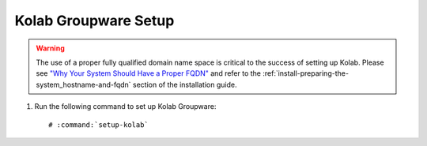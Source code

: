 .. _install-setup-kolab:

=====================
Kolab Groupware Setup
=====================

.. WARNING::

    The use of a proper fully qualified domain name space is critical to the
    success of setting up Kolab. Please see
    `"Why Your System Should Have a Proper FQDN" <http://kolab.org/blog/vanmeeuwen/2012/09/12/why-your-system-should-have-proper-fqdn>`_
    and refer to the :ref:`install-preparing-the-system_hostname-and-fqdn`
    section of the installation guide.

1.  Run the following command to set up Kolab Groupware:

    .. parsed-literal::

        # :command:`setup-kolab`
